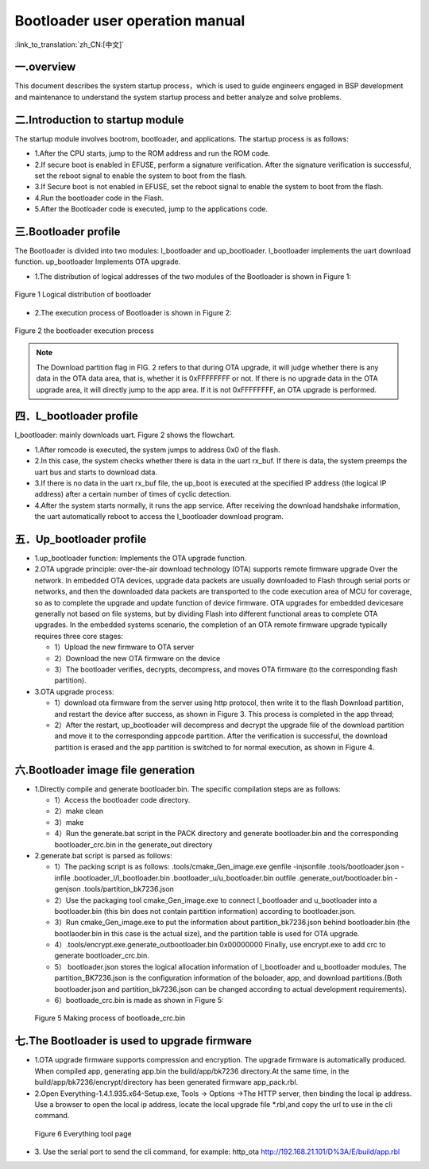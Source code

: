Bootloader user operation manual
======================================

:link_to_translation:`zh_CN:[中文]`

一.overview
----------------------------

This document describes the system startup process，which is used to guide engineers engaged in BSP development and maintenance to understand the system startup process and better analyze and solve problems.

二.Introduction to startup module
-----------------------------------

The startup module involves bootrom, bootloader, and applications. The startup process is as follows:

- 1.After the CPU starts, jump to the ROM address and run the ROM code.
- 2.If secure boot is enabled in EFUSE, perform a signature verification. After the signature verification is successful, set the reboot signal to enable the system to boot from the flash.
- 3.If Secure boot is not enabled in EFUSE, set the reboot signal to enable the system to boot from the flash.
- 4.Run the bootloader code in the Flash.
- 5.After the Bootloader code is executed, jump to the applications code.

三.Bootloader profile
----------------------------

The Bootloader is divided into two modules: l_bootloader and up_bootloader. l_bootloader implements the uart download function. up_bootloader Implements OTA upgrade.

- 1.The distribution of logical addresses of the two modules of the Bootloader is shown in Figure 1:

.. figure:: ../../../_static/bootloader_logic_adress.png
    :align: center
    :alt: bootloader_logic_adress
    :figclass: align-center

    Figure 1 Logical distribution of bootloader

- 2.The execution process of Bootloader is shown in Figure 2:

.. figure:: ../../../_static/bootloader_process_execution_e.png
    :align: center
    :alt: bootloader_process_execution_e
    :figclass: align-center

    Figure 2 the bootloader execution process
.. note::

  The Download partition flag in FIG. 2 refers to that during OTA upgrade, it will judge whether there is any data in the OTA data area, that is, whether it is 0xFFFFFFFF or not. If there is no upgrade data in the OTA upgrade area, it will directly jump to the app area.
  If it is not 0xFFFFFFFF, an OTA upgrade is performed.

四．L_bootloader profile
----------------------------

l_bootloader: mainly downloads uart. Figure 2 shows the flowchart.

- 1.After romcode is executed, the system jumps to address 0x0 of the flash.
- 2.In this case, the system checks whether there is data in the uart rx_buf. If there is data, the system preemps the uart bus and starts to download data.
- 3.If there is no data in the uart rx_buf file, the up_boot is executed at the specified IP address (the logical IP address) after a certain number of times of cyclic detection.
- 4.After the system starts normally, it runs the app service. After receiving the download handshake information, the uart automatically reboot to access the l_bootloader download program.

五．Up_bootloader profile
----------------------------

- 1.up_bootloader function:
  Implements the OTA upgrade function.
- 2.OTA upgrade principle:
  over-the-air download technology (OTA) supports remote firmware upgrade Over the network. In embedded OTA devices, upgrade data packets are usually downloaded to Flash through serial ports or networks, and then the downloaded data packets are transported to the code execution area of MCU for coverage, so as to complete the upgrade and update function of device firmware. OTA upgrades for embedded devicesare generally not based on file systems, but by dividing Flash into different functional areas to complete OTA upgrades. In the embedded systems scenario, the completion of an OTA remote firmware upgrade typically requires three core stages:

  - 1）Upload the new firmware to OTA server
  - 2）Download the new OTA firmware on the device
  - 3）The bootloader verifies, decrypts, decompress, and moves OTA firmware (to the corresponding flash partition).
- 3.OTA upgrade process:

  - 1）download ota firmware from the server using http protocol, then write it to the flash Download partition, and restart the device after success, as shown in Figure 3. This process is completed in the app thread;
  - 2）After the restart, up_bootloader will decompress and decrypt the upgrade file of the download partition and move it to the corresponding appcode partition. After the verification is successful, the download partition is erased and the app partition is switched to for normal execution, as shown in Figure 4.

.. figure:: ../../../_static/bootloader_app_process_e.png
    :align: center
    :alt: bootloader_app_process_e
    :figclass: align-center

六.Bootloader image file generation
--------------------------------------

- 1.Directly compile and generate bootloader.bin. The specific compilation steps are as follows:

  - 1）Access the bootloader code directory.
  - 2）make clean
  - 3）make
  - 4）Run the generate.bat script in the PACK directory and generate bootloader.bin and the corresponding bootloader_crc.bin in the generate_out directory
- 2.generate.bat script is parsed as follows:

  - 1）The packing script is as follows: .tools/cmake_Gen_image.exe genfile -injsonfile .tools/bootloader.json -infile .bootloader_l/l_bootloader.bin  .bootloader_u/u_bootloader.bin outfile .generate_out/bootloader.bin -genjson .tools/partition_bk7236.json
  - 2）Use the packaging tool cmake_Gen_image.exe to connect l_bootloader and u_bootloader into a bootloader.bin (this bin does not contain partition information) according to bootloader.json.
  - 3）Run cmake_Gen_image.exe to put the information about partition_bk7236.json behind bootloader.bin (the bootlaoder.bin in this case is the actual size), and the partition table is used for OTA upgrade.
  - 4）.tools/encrypt.exe.generate_outbootloader.bin 0x00000000 Finally, use encrypt.exe to add crc to generate bootloader_crc.bin.
  - 5） bootloader.json stores the logical allocation information of l_bootloader and u_bootloader modules. The partition_BK7236.json is the configuration information of the boloader, app, and download partitions.(Both bootloader.json and partition_bk7236.json can be changed according to actual development requirements).
  - 6）bootloade_crc.bin is made as shown in Figure 5:

 .. figure:: ../../../_static/make_bootloade_crc_e.png
    :align: center
    :alt: make_bootloade_crc_e
    :figclass: align-center

    Figure 5 Making process of bootloade_crc.bin

七.The Bootloader is used to upgrade firmware
-------------------------------------------------
- 1.OTA upgrade firmware supports compression and encryption. The upgrade firmware is automatically produced. When compiled app, generating app.bin the build/app/bk7236 directory.At the same time, in the build/app/bk7236/encrypt/directory has been generated firmware app_pack.rbl.

- 2.Open Everything-1.4.1.935.x64-Setup.exe, Tools -> Options ->The HTTP server,  then binding the local ip address. Use a browser to open the local ip address, locate the local upgrade file \*.rbl,and copy the url to use in the cli command.

 .. figure:: ../../../_static/bootlaoder_everthing.png
    :align: center
    :alt: bootlaoder_everthing
    :figclass: align-center

    Figure 6 Everything tool page

- 3. Use the serial port to send the cli command, for example:
  http_ota http://192.168.21.101/D%3A/E/build/app.rbl




